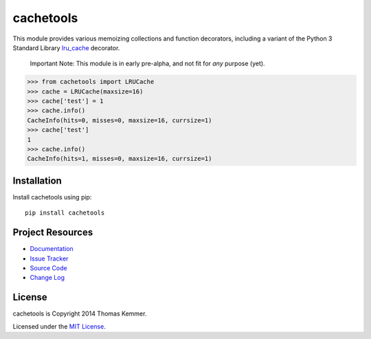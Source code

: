 cachetools
========================================================================

This module provides various memoizing collections and function
decorators, including a variant of the Python 3 Standard Library
lru_cache_ decorator.

    Important Note: This module is in early pre-alpha, and not fit for
    *any* purpose (yet).

.. code-block:: pycon

    >>> from cachetools import LRUCache
    >>> cache = LRUCache(maxsize=16)
    >>> cache['test'] = 1
    >>> cache.info()
    CacheInfo(hits=0, misses=0, maxsize=16, currsize=1)
    >>> cache['test']
    1
    >>> cache.info()
    CacheInfo(hits=1, misses=0, maxsize=16, currsize=1)


Installation
------------------------------------------------------------------------

Install cachetools using pip::

    pip install cachetools


Project Resources
------------------------------------------------------------------------

- `Documentation`_
- `Issue Tracker`_
- `Source Code`_
- `Change Log`_

.. image:: https://pypip.in/v/cachetools/badge.png
    :target: https://pypi.python.org/pypi/cachetools/
    :alt: Latest PyPI version

.. image:: https://pypip.in/d/cachetools/badge.png
    :target: https://pypi.python.org/pypi/cachetools/
    :alt: Number of PyPI downloads


License
------------------------------------------------------------------------

cachetools is Copyright 2014 Thomas Kemmer.

Licensed under the `MIT License`_.


.. _lru_cache: http://docs.python.org/3.4/library/functools.html#functools.lru_cache

.. _Documentation: http://pythonhosted.org/cachetools/
.. _Source Code: https://github.com/tkem/cachetools/
.. _Issue Tracker: https://github.com/tkem/cachetools/issues/
.. _Change Log: https://raw.github.com/tkem/cachetools/master/Changes
.. _MIT License: http://opensource.org/licenses/MIT
